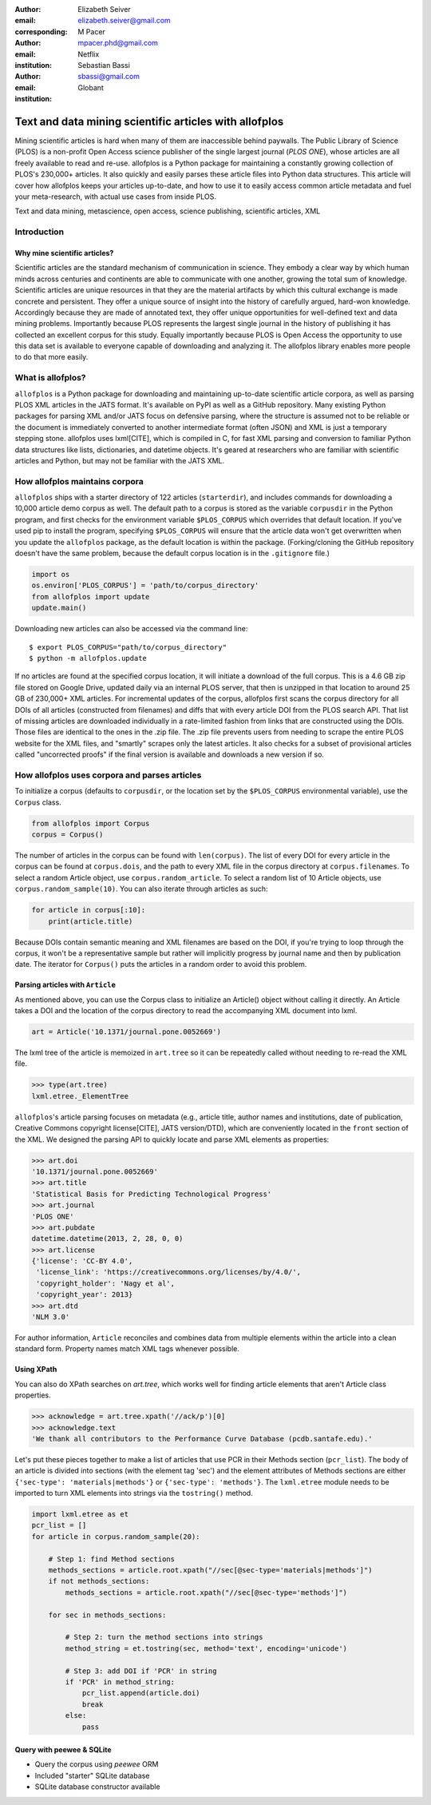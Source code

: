 :author: Elizabeth Seiver
:email: elizabeth.seiver@gmail.com
:corresponding:

:author: M Pacer
:email: mpacer.phd@gmail.com
:institution: Netflix

:author: Sebastian Bassi
:email: sbassi@gmail.com
:institution: Globant

-------------------------------------------------------
Text and data mining scientific articles with allofplos
-------------------------------------------------------

.. class:: abstract

   Mining scientific articles is hard when many of them are inaccessible
   behind paywalls. The Public Library of Science (PLOS) is a non-profit
   Open Access science publisher of the single largest journal (*PLOS
   ONE*), whose articles are all freely available to read and re-use.
   allofplos is a Python package for maintaining a constantly growing
   collection of PLOS's 230,000+ articles. It also quickly and easily
   parses these article files into Python data structures. This article will
   cover how allofplos keeps your articles up-to-date, and how to use it to
   easily access common article metadata and fuel your meta-research, with
   actual use cases from inside PLOS.

.. class:: keywords

   Text and data mining, metascience, open access, science publishing, scientific articles, XML

Introduction
------------

Why mine scientific articles?
~~~~~~~~~~~~~~~~~~~~~~~~~~~~~
Scientific articles are the standard mechanism of communication in science.
They embody a clear way by which human minds across centuries and continents
are able to communicate with one another, growing the total sum of knowledge.
Scientific articles are unique resources in that they are the material
artifacts by which this cultural exchange is made concrete and persistent.
They offer a unique source of insight into the history of carefully argued,
hard-won knowledge. Accordingly because they are made of annotated text, they
offer unique opportunities for well-defined text and data mining problems.
Importantly because PLOS represents the largest single journal in the history
of publishing it has collected an excellent corpus for this study. Equally
importantly because PLOS is Open Access the opportunity to use this data set is
available to everyone capable of downloading and analyzing it. The allofplos
library enables more people to do that more easily.

What is allofplos?
------------------

``allofplos`` is a Python package for downloading and maintaining up-to-date
scientific article corpora, as well as parsing PLOS XML articles in the JATS
format. It's available on PyPI as well as a GitHub repository. Many existing
Python packages for parsing XML and/or JATS focus on defensive parsing, where
the structure is assumed not to be reliable or the document is immediately
converted to another intermediate format (often JSON) and XML is just a
temporary stepping stone. allofplos uses lxml[CITE], which is compiled in C, for
fast XML parsing and conversion to familiar Python data structures like lists,
dictionaries, and datetime objects. It's geared at researchers who are familiar
with scientific articles and Python, but may not be familiar with the JATS XML.

How allofplos maintains corpora
-------------------------------

``allofplos`` ships with a starter directory of 122 articles (``starterdir``), and
includes commands for downloading a 10,000 article demo corpus as well. The
default path to a corpus is stored as the variable ``corpusdir`` in the Python
program, and first checks for the environment variable ``$PLOS_CORPUS`` which
overrides that default location. If you've used pip to install the program,
specifying ``$PLOS_CORPUS`` will ensure that the article data won't get overwritten
when you update the ``allofplos`` package, as the default location is within the
package. (Forking/cloning the GitHub repository doesn't have the same problem,
because the default corpus location is in the ``.gitignore`` file.)
  

.. code-block:: python

    import os
    os.environ['PLOS_CORPUS'] = 'path/to/corpus_directory'
    from allofplos import update
    update.main()

Downloading new articles can also be accessed via the command line:: 
  
    $ export PLOS_CORPUS="path/to/corpus_directory"
    $ python -m allofplos.update

If no articles are found at the specified corpus location, it will initiate a
download of the full corpus. This is a 4.6 GB zip file stored on Google Drive,
updated daily via an internal PLOS server, that then is unzipped in that
location to around 25 GB of 230,000+ XML articles. For incremental updates of
the corpus, allofplos first scans the corpus directory for all DOIs of all
articles (constructed from filenames) and diffs that with every article DOI from
the PLOS search API. That list of missing articles are downloaded individually
in a rate-limited fashion from links that are constructed using the DOIs. Those
files are identical to the ones in the .zip file. The .zip file prevents users
from needing to scrape the entire PLOS website for the XML files, and "smartly"
scrapes only the latest articles. It also checks for a subset of provisional
articles called "uncorrected proofs" if the final version is available and
downloads a new version if so.


How allofplos uses corpora and parses articles
----------------------------------------------

To initialize a corpus (defaults to ``corpusdir``, or the location set by the
``$PLOS_CORPUS`` environmental variable), use the ``Corpus`` class.


.. code-block:: python
  
   from allofplos import Corpus
   corpus = Corpus()
   
The number of articles in the corpus can be found with ``len(corpus)``. The list
of every DOI for every article in the corpus can be found at ``corpus.dois``, and
the path to every XML file in the corpus directory at ``corpus.filenames``. To
select a random Article object, use ``corpus.random_article``. To select a random
list of 10 Article objects, use ``corpus.random_sample(10)``. You can also iterate
through articles as such:


.. code-block:: python

    for article in corpus[:10]:
        print(article.title)

Because DOIs contain semantic meaning and XML filenames are based on the DOI, if
you're trying to loop through the corpus, it won't be a representative sample
but rather will implicitly progress by journal name and then by publication
date. The iterator for ``Corpus()`` puts the articles in a random order to avoid
this problem.

Parsing articles with ``Article``
~~~~~~~~~~~~~~~~~~~~~~~~~~~~~~~~~

As mentioned above, you can use the Corpus class to initialize an Article()
object without calling it directly. An Article takes a DOI and the location of
the corpus directory to read the accompanying XML document into lxml.

.. code-block:: python

   art = Article('10.1371/journal.pone.0052669')

The lxml tree of the article is memoized in ``art.tree`` so it can be repeatedly
called without needing to re-read the XML file.

.. code-block:: python
    
    >>> type(art.tree)
    lxml.etree._ElementTree
    
``allofplos``'s article parsing focuses on metadata (e.g., article title, author
names and institutions, date of publication, Creative Commons copyright
license[CITE], JATS version/DTD), which are conveniently located in the ``front``
section of the XML. We designed the parsing API to quickly locate and parse XML
elements as properties:

.. code-block:: python
    
    >>> art.doi
    '10.1371/journal.pone.0052669'
    >>> art.title
    'Statistical Basis for Predicting Technological Progress'
    >>> art.journal
    'PLOS ONE'
    >>> art.pubdate
    datetime.datetime(2013, 2, 28, 0, 0)
    >>> art.license
    {'license': 'CC-BY 4.0',
     'license_link': 'https://creativecommons.org/licenses/by/4.0/',
     'copyright_holder': 'Nagy et al',
     'copyright_year': 2013}
    >>> art.dtd
    'NLM 3.0'

For author information, ``Article`` reconciles and combines data from multiple
elements within the article into a clean standard form. Property names match XML
tags whenever possible.

Using XPath
~~~~~~~~~~~

You can also do XPath searches on `art.tree`, which works well for finding
article elements that aren't Article class properties.

.. code-block:: python
  
    >>> acknowledge = art.tree.xpath('//ack/p')[0]
    >>> acknowledge.text
    'We thank all contributors to the Performance Curve Database (pcdb.santafe.edu).'
  
Let's put these pieces together to make a list of articles that use PCR in their
Methods section (``pcr_list``). The body of an article is divided into sections
(with the element tag 'sec') and the element attributes of Methods sections are
either ``{'sec-type': 'materials|methods'}`` or ``{'sec-type': 'methods'}``. The
``lxml.etree`` module needs to be imported to turn XML elements into strings via
the ``tostring()`` method.

.. code-block:: python

    import lxml.etree as et
    pcr_list = []
    for article in corpus.random_sample(20):

        # Step 1: find Method sections
        methods_sections = article.root.xpath("//sec[@sec-type='materials|methods']")
        if not methods_sections:
            methods_sections = article.root.xpath("//sec[@sec-type='methods']")

        for sec in methods_sections:

            # Step 2: turn the method sections into strings
            method_string = et.tostring(sec, method='text', encoding='unicode')

            # Step 3: add DOI if 'PCR' in string
            if 'PCR' in method_string:
                pcr_list.append(article.doi)
                break
            else:
                pass

Query with peewee & SQLite
~~~~~~~~~~~~~~~~~~~~~~~~~~
-  Query the corpus using *peewee* ORM
-  Included "starter" SQLite database
-  SQLite database constructor available

